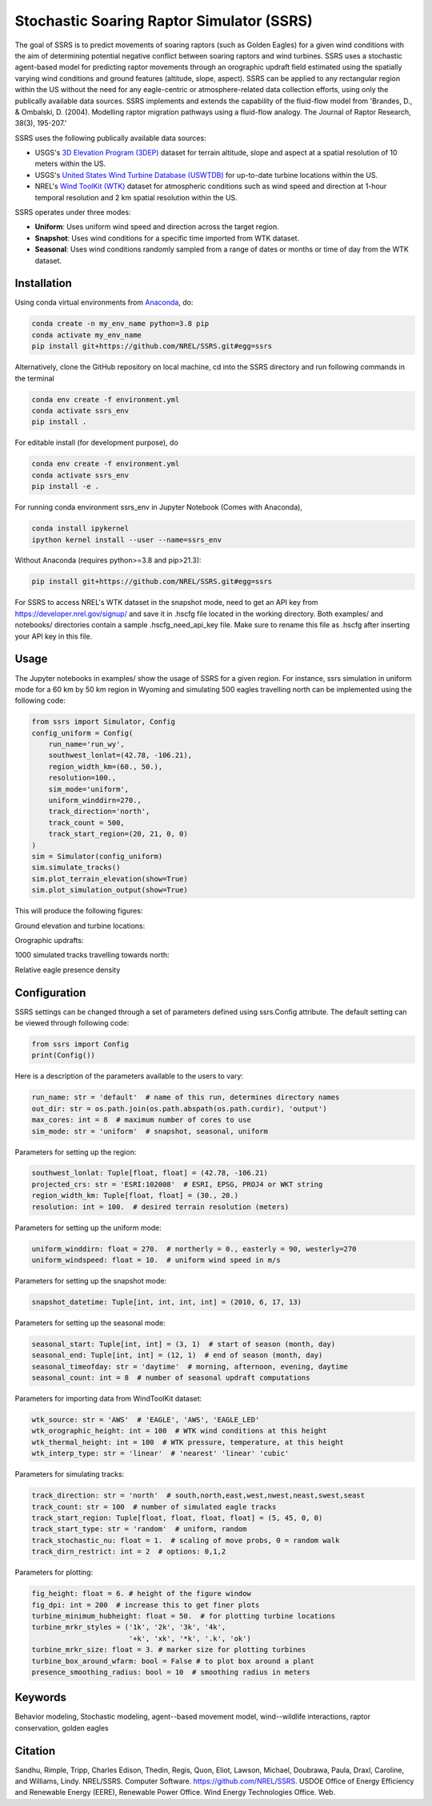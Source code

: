Stochastic Soaring Raptor Simulator (SSRS)
===========================================

The goal of SSRS is to predict movements of soaring raptors (such as
Golden Eagles) for a given wind conditions with the aim of determining
potential negative conflict between soaring raptors and wind
turbines. SSRS uses a stochastic agent-based model for predicting raptor
movements through an orographic updraft field estimated using the
spatially varying wind conditions and ground features (altitude, slope, aspect).
SSRS can be applied to any rectangular region within the US without the
need for any eagle-centric or atmosphere-related data collection efforts, using
only the publically available data sources. SSRS implements and extends the
capability of the fluid-flow model from 'Brandes, D., & Ombalski, D. (2004). 
Modelling raptor migration pathways using a fluid-flow analogy. The Journal
of Raptor Research, 38(3), 195-207.'


SSRS uses the following publically available data sources:

* USGS's `3D Elevation Program (3DEP) <https://www.usgs.gov/core-science-systems/ngp/3dep>`_ dataset for terrain altitude, slope and aspect at a spatial resolution of 10 meters within the US.
* USGS's `United States Wind Turbine Database (USWTDB) <https://eerscmap.usgs.gov/uswtdb/>`_ for up-to-date turbine locations within the US.
* NREL's `Wind ToolKit (WTK) <https://www.nrel.gov/grid/wind-toolkit.html>`_ dataset for atmospheric conditions such as wind speed and direction at 1-hour temporal resolution and 2 km spatial resolution within the US.

SSRS operates under three modes: 

* **Uniform**: Uses uniform wind speed and direction across the target region.
* **Snapshot**: Uses wind conditions for a specific time imported from WTK dataset.
* **Seasonal**: Uses wind conditions randomly sampled from a range of dates or months or time of day from the WTK dataset.


Installation
--------------

Using conda virtual environments from
`Anaconda <https://docs.anaconda.com/anaconda/install/index.html>`_, do:

.. code-block:: bash

    conda create -n my_env_name python=3.8 pip
    conda activate my_env_name
    pip install git+https://github.com/NREL/SSRS.git#egg=ssrs

Alternatively, clone the GitHub repository on local machine,
cd into the SSRS directory and run following commands in the terminal

.. code-block:: bash

    conda env create -f environment.yml
    conda activate ssrs_env
    pip install .

For editable install (for development purpose), do

.. code-block:: bash

    conda env create -f environment.yml
    conda activate ssrs_env
    pip install -e .


For running conda environment ssrs_env in Jupyter Notebook (Comes with Anaconda),

.. code-block:: bash

    conda install ipykernel
    ipython kernel install --user --name=ssrs_env

Without Anaconda (requires python>=3.8 and pip>21.3):

.. code-block:: bash

    pip install git+https://github.com/NREL/SSRS.git#egg=ssrs


For SSRS to access NREL's WTK dataset in the snapshot mode, need to get an
API key from https://developer.nrel.gov/signup/ and save it in .hscfg file
located in the working directory. Both examples/ and notebooks/ directories
contain a sample .hscfg_need_api_key file. Make sure to rename this file as
.hscfg after inserting your API key in this file. 

Usage
--------------

The Jupyter notebooks in examples/ show the usage of SSRS for a given region.
For instance, ssrs simulation in uniform mode for a 60 km by 50 km
region in Wyoming and simulating 500 eagles travelling north can be implemented
using the following code:

.. _notebook: notebooks/sample_ssrs_uniform.ipynb

.. code-block:: python

    from ssrs import Simulator, Config
    config_uniform = Config(
        run_name='run_wy',
        southwest_lonlat=(42.78, -106.21), 
        region_width_km=(60., 50.),
        resolution=100.,
        sim_mode='uniform',
        uniform_winddirn=270.,
        track_direction='north',
        track_count = 500,
        track_start_region=(20, 21, 0, 0)
    )
    sim = Simulator(config_uniform)
    sim.simulate_tracks()
    sim.plot_terrain_elevation(show=True)
    sim.plot_simulation_output(show=True)

This will produce the following figures:

Ground elevation and turbine locations:

.. image:: docs/figs/elevation.png
    :width: 2000 px
    :scale: 20 %
    :align: left
    :alt: Ground elevation and turbine locations

Orographic updrafts:

.. image:: docs/figs/s10d270_orograph.png
    :width: 2000 px
    :scale: 20 %
    :align: left
    :alt: Orographic updrafts

1000 simulated tracks travelling towards north:

.. image:: docs/figs/s10d270_north_tracks.png
    :width: 2000 px
    :scale: 20 %
    :align: right
    :alt: 

Relative eagle presence density

.. image:: docs/figs/s10d270_north_presence.png
    :width: 2000 px
    :scale: 20 %
    :align: right
    :alt: Relative eagle presence density


Configuration
--------------

SSRS settings can be changed through a set of parameters defined using
ssrs.Config attribute. The default setting can be viewed through following code:

.. code-block:: python

    from ssrs import Config
    print(Config())

Here is a description of the parameters available to the users to vary:

.. code-block:: python

    run_name: str = 'default'  # name of this run, determines directory names
    out_dir: str = os.path.join(os.path.abspath(os.path.curdir), 'output')
    max_cores: int = 8  # maximum number of cores to use
    sim_mode: str = 'uniform'  # snapshot, seasonal, uniform


Parameters for setting up the region:

.. code-block:: python

    southwest_lonlat: Tuple[float, float] = (42.78, -106.21)
    projected_crs: str = 'ESRI:102008'  # ESRI, EPSG, PROJ4 or WKT string
    region_width_km: Tuple[float, float] = (30., 20.)
    resolution: int = 100.  # desired terrain resolution (meters)


Parameters for setting up the uniform mode:

.. code-block:: python

    uniform_winddirn: float = 270.  # northerly = 0., easterly = 90, westerly=270
    uniform_windspeed: float = 10.  # uniform wind speed in m/s


Parameters for setting up the snapshot mode:

.. code-block:: python

    snapshot_datetime: Tuple[int, int, int, int] = (2010, 6, 17, 13)


Parameters for setting up the seasonal mode:

.. code-block:: python

    seasonal_start: Tuple[int, int] = (3, 1)  # start of season (month, day)
    seasonal_end: Tuple[int, int] = (12, 1)  # end of season (month, day)
    seasonal_timeofday: str = 'daytime'  # morning, afternoon, evening, daytime
    seasonal_count: int = 8  # number of seasonal updraft computations


Parameters for importing data from WindToolKit dataset: 

.. code-block:: python

    wtk_source: str = 'AWS'  # 'EAGLE', 'AWS', 'EAGLE_LED'
    wtk_orographic_height: int = 100  # WTK wind conditions at this height
    wtk_thermal_height: int = 100  # WTK pressure, temperature, at this height
    wtk_interp_type: str = 'linear'  # 'nearest' 'linear' 'cubic'


Parameters for simulating tracks:

.. code-block:: python

    track_direction: str = 'north'  # south,north,east,west,nwest,neast,swest,seast
    track_count: str = 100  # number of simulated eagle tracks
    track_start_region: Tuple[float, float, float, float] = (5, 45, 0, 0)
    track_start_type: str = 'random'  # uniform, random
    track_stochastic_nu: float = 1.  # scaling of move probs, 0 = random walk
    track_dirn_restrict: int = 2  # options: 0,1,2


Parameters for plotting:

.. code-block:: python

    fig_height: float = 6. # height of the figure window
    fig_dpi: int = 200  # increase this to get finer plots
    turbine_minimum_hubheight: float = 50.  # for plotting turbine locations
    turbine_mrkr_styles = ('1k', '2k', '3k', '4k',
                           '+k', 'xk', '*k', '.k', 'ok')
    turbine_mrkr_size: float = 3. # marker size for plotting turbines
    turbine_box_around_wfarm: bool = False # to plot box around a plant
    presence_smoothing_radius: bool = 10  # smoothing radius in meters


Keywords
--------------
Behavior modeling, Stochastic modeling, agent--based movement model, wind--wildlife interactions, raptor conservation, golden eagles

Citation
--------------
Sandhu, Rimple, Tripp, Charles Edison, Thedin, Regis, Quon, Eliot, Lawson, Michael, Doubrawa, Paula, Draxl, Caroline, and Williams, Lindy. NREL/SSRS. Computer Software. https://github.com/NREL/SSRS. USDOE Office of Energy Efficiency and Renewable Energy (EERE), Renewable Power Office. Wind Energy Technologies Office. Web.



